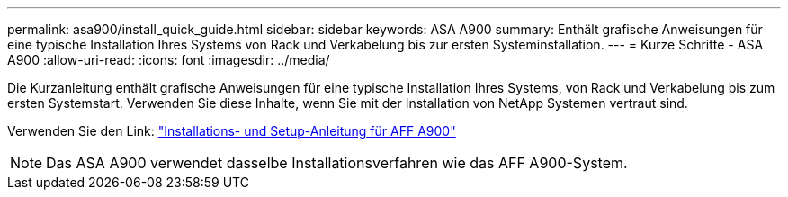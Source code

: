 ---
permalink: asa900/install_quick_guide.html 
sidebar: sidebar 
keywords: ASA A900 
summary: Enthält grafische Anweisungen für eine typische Installation Ihres Systems von Rack und Verkabelung bis zur ersten Systeminstallation. 
---
= Kurze Schritte - ASA A900
:allow-uri-read: 
:icons: font
:imagesdir: ../media/


[role="lead"]
Die Kurzanleitung enthält grafische Anweisungen für eine typische Installation Ihres Systems, von Rack und Verkabelung bis zum ersten Systemstart. Verwenden Sie diese Inhalte, wenn Sie mit der Installation von NetApp Systemen vertraut sind.

Verwenden Sie den Link: link:../media/PDF/December_2022_Rev-2_AFFA900_ISI.pdf["Installations- und Setup-Anleitung für AFF A900"^]


NOTE: Das ASA A900 verwendet dasselbe Installationsverfahren wie das AFF A900-System.
